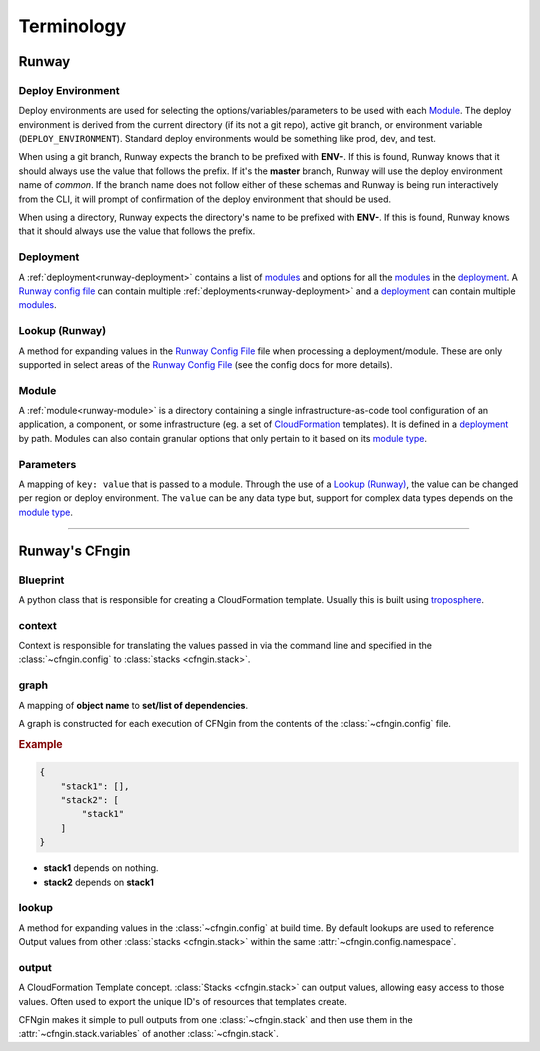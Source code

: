 .. _blueprints: terminology.html#blueprint
.. _CloudFormation: https://aws.amazon.com/cloudformation/
.. _CloudFormation Parameters: http://docs.aws.amazon.com/AWSCloudFormation/latest/UserGuide/parameters-section-structure.html
.. _module type: runway_config.html#type
.. _Runway Config File: runway_config.html
.. _troposphere: https://github.com/cloudtools/troposphere

###########
Terminology
###########


******
Runway
******

.. _term-deploy-env:

Deploy Environment
==================

Deploy environments are used for selecting the options/variables/parameters to be used with each Module_.
The deploy environment is derived from the current directory (if its not a git repo), active git branch, or environment variable (``DEPLOY_ENVIRONMENT``).
Standard deploy environments would be something like prod, dev, and test.

When using a git branch, Runway expects the branch to be prefixed with **ENV-**.
If this is found, Runway knows that it should always use the value that follows the prefix.
If it's the **master** branch, Runway will use the deploy environment name of *common*.
If the branch name does not follow either of these schemas and Runway is being run interactively from the CLI, it will prompt of confirmation of the deploy environment that should be used.

When using a directory, Runway expects the directory's name to be prefixed with **ENV-**.
If this is found, Runway knows that it should always use the value that follows the prefix.


Deployment
==========

A :ref:`deployment<runway-deployment>` contains a list of `modules <#module>`_ and options for
all the modules_ in the deployment_.
A `Runway config file`_ can contain multiple :ref:`deployments<runway-deployment>` and a deployment_ can contain multiple modules_.


Lookup (Runway)
===============

A method for expanding values in the `Runway Config File`_ file when processing a deployment/module.
These are only supported in select areas of the `Runway Config File`_ (see the config docs for more details).


Module
======

A :ref:`module<runway-module>` is a directory containing a single infrastructure-as-code tool configuration of an application, a component, or some infrastructure (eg. a set of `CloudFormation`_ templates).
It is defined in a `deployment`_ by path.
Modules can also contain granular options that only pertain to it based on its `module type`_.


.. _term-param:

Parameters
==========

A mapping of ``key: value`` that is passed to a module.
Through the use of a `Lookup (Runway)`_, the value can be changed per region or deploy environment.
The ``value`` can be any data type but, support for complex data types depends on the `module type`_.


-------------------------------------------------------------------------------


***************
Runway's CFngin
***************


.. _term-blueprint:

Blueprint
=========

A python class that is responsible for creating a CloudFormation template.
Usually this is built using troposphere_.


context
=======

Context is responsible for translating the values passed in via the
command line and specified in the :class:`~cfngin.config` to :class:`stacks <cfngin.stack>`.


.. _term-graph:

graph
=====

A mapping of **object name** to **set/list of dependencies**.

A graph is constructed for each execution of CFNgin from the contents of the
:class:`~cfngin.config` file.

.. rubric:: Example

.. code-block:: json

    {
        "stack1": [],
        "stack2": [
            "stack1"
        ]
    }

- **stack1** depends on nothing.
- **stack2** depends on **stack1**


lookup
======

A method for expanding values in the :class:`~cfngin.config` at build time. By default
lookups are used to reference Output values from other :class:`stacks <cfngin.stack>` within the
same :attr:`~cfngin.config.namespace`.


.. _term-outputs:

output
======

A CloudFormation Template concept.
:class:`Stacks <cfngin.stack>` can output values, allowing easy access to those values.
Often used to export the unique ID's of resources that templates create.

CFNgin makes it simple to pull outputs from one :class:`~cfngin.stack` and then use them in the :attr:`~cfngin.stack.variables` of another :class:`~cfngin.stack`.
